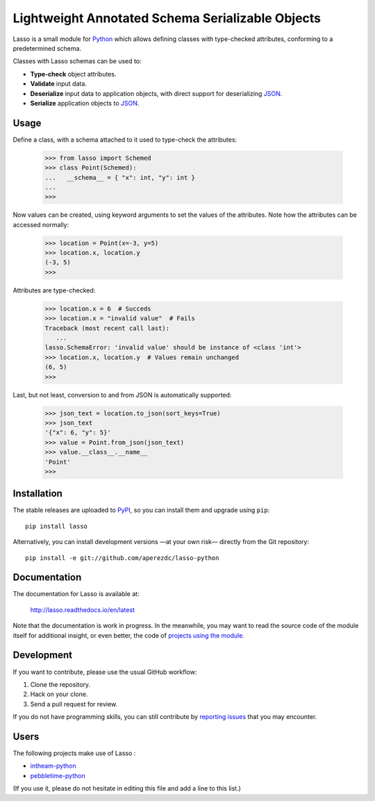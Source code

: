 ===================================================
 Lightweight Annotated Schema Serializable Objects
===================================================

.. image:: https://readthedocs.org/projects/lasso/badge/?version=latest
   :target: https://lasso.readthedocs.io/en/latest
   :alt: Documentation Status

.. image:: https://img.shields.io/travis/aperezdc/lasso-python.svg?style=flat
   :target: https://travis-ci.org/aperezdc/lasso-python
   :alt: Build Status

.. image:: https://img.shields.io/coveralls/aperezdc/lasso-python/master.svg?style=flat
   :target: https://coveralls.io/r/aperezdc/lasso-python?branch=master
   :alt: Code Coverage

.. |lasso-icon| image:: http://tango.freedesktop.org/static/cvs/tango-art-libre/22x22/tools/select-lasso.png

Lasso |lasso-icon| is a small module for `Python <http://python.org>`_ which
allows defining classes with type-checked attributes, conforming to a
predetermined schema.

Classes with Lasso |lasso-icon| schemas can be used to:

* **Type-check** object attributes.
* **Validate** input data.
* **Deserialize** input data to application objects, with direct support for
  deserializing `JSON <http://json.org>`_.
* **Serialize** application objects to JSON_.


Usage
=====

Define a class, with a schema attached to it used to type-check the
attributes:

   >>> from lasso import Schemed
   >>> class Point(Schemed):
   ...   __schema__ = { "x": int, "y": int }
   ...
   >>>

Now values can be created, using keyword arguments to set the values of the
attributes. Note how the attributes can be accessed normally:

   >>> location = Point(x=-3, y=5)
   >>> location.x, location.y
   (-3, 5)
   >>>

Attributes are type-checked:

   >>> location.x = 6  # Succeds
   >>> location.x = "invalid value"  # Fails
   Traceback (most recent call last):
      ...
   lasso.SchemaError: 'invalid value' should be instance of <class 'int'>
   >>> location.x, location.y  # Values remain unchanged
   (6, 5)
   >>>

Last, but not least, conversion to and from JSON is automatically supported:

   >>> json_text = location.to_json(sort_keys=True)
   >>> json_text
   '{"x": 6, "y": 5}'
   >>> value = Point.from_json(json_text)
   >>> value.__class__.__name__
   'Point'
   >>>


Installation
============

The stable releases are uploaded to `PyPI <https://pypi.python.org>`_, so you
can install them and upgrade using ``pip``::

   pip install lasso

Alternatively, you can install development versions —at your own risk—
directly from the Git repository::

   pip install -e git://github.com/aperezdc/lasso-python


Documentation
=============

The documentation for Lasso |lasso-icon| is available at:

  http://lasso.readthedocs.io/en/latest

Note that the documentation is work in progress. In the meanwhile, you may
want to read the source code of the module itself for additional insight,
or even better, the code of `projects using the module`__.

__ users_


Development
===========

If you want to contribute, please use the usual GitHub workflow:

1. Clone the repository.
2. Hack on your clone.
3. Send a pull request for review.

If you do not have programming skills, you can still contribute by `reporting
issues <https://github.com/aperezdc/lasso-python/issues>`_ that you may
encounter.


Users
=====

The following projects make use of Lasso |lasso-icon|:

* `intheam-python <https://github.com/aperezdc/intheam-python>`__
* `pebbletime-python <https://github.com/aperezdc/pebbletime-python>`__

(If you use it, please do not hesitate in editing this file and add a line to
this list.)

